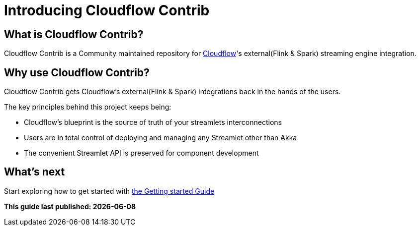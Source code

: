 = Introducing Cloudflow Contrib

:description: Cloudflow's community maintained extensions and integrations

:imagesdir: assets/images

== What is Cloudflow Contrib?

Cloudflow Contrib is a Community maintained repository for http://cloudflow.io/[Cloudflow]'s external(Flink & Spark) streaming engine integration.

== Why use Cloudflow Contrib?

Cloudflow Contrib gets Cloudflow's external(Flink & Spark) integrations back in the hands of the users.

The key principles behind this project keeps being:

  - Cloudflow's blueprint is the source of truth of your streamlets interconnections
  - Users are in total control of deploying and managing any Streamlet other than Akka
  - The convenient Streamlet API is preserved for component development

== What's next

Start exploring how to get started with xref:get-started:index.adoc[the Getting started Guide]

**This guide last published: {localdate}**
